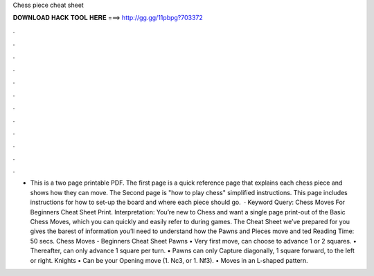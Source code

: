 Chess piece cheat sheet

𝐃𝐎𝐖𝐍𝐋𝐎𝐀𝐃 𝐇𝐀𝐂𝐊 𝐓𝐎𝐎𝐋 𝐇𝐄𝐑𝐄 ===> http://gg.gg/11pbpg?703372

.

.

.

.

.

.

.

.

.

.

.

.

- This is a two page printable PDF. The first page is a quick reference page that explains each chess piece and shows how they can move. The Second page is "how to play chess" simplified instructions. This page includes instructions for how to set-up the board and where each piece should go.  · Keyword Query: Chess Moves For Beginners Cheat Sheet Print. Interpretation: You’re new to Chess and want a single page print-out of the Basic Chess Moves, which you can quickly and easily refer to during games. The Cheat Sheet we’ve prepared for you gives the barest of information you’ll need to understand how the Pawns and Pieces move and ted Reading Time: 50 secs.  Chess Moves - Beginners Cheat Sheet Pawns • Very first move, can choose to advance 1 or 2 squares. • Thereafter, can only advance 1 square per turn. • Pawns can only Capture diagonally, 1 square forward, to the left or right. Knights • Can be your Opening move (1. Nc3, or 1. Nf3). • Moves in an L-shaped pattern.